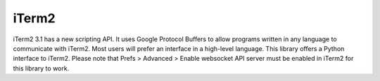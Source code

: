 iTerm2
------

iTerm2 3.1 has a new scripting API. It uses Google Protocol Buffers to allow programs written in any language to communicate with iTerm2. Most users will prefer an interface in a high-level language. This library offers a Python interface to iTerm2. Please note that Prefs > Advanced > Enable websocket API server must be enabled in iTerm2 for this library to work.
